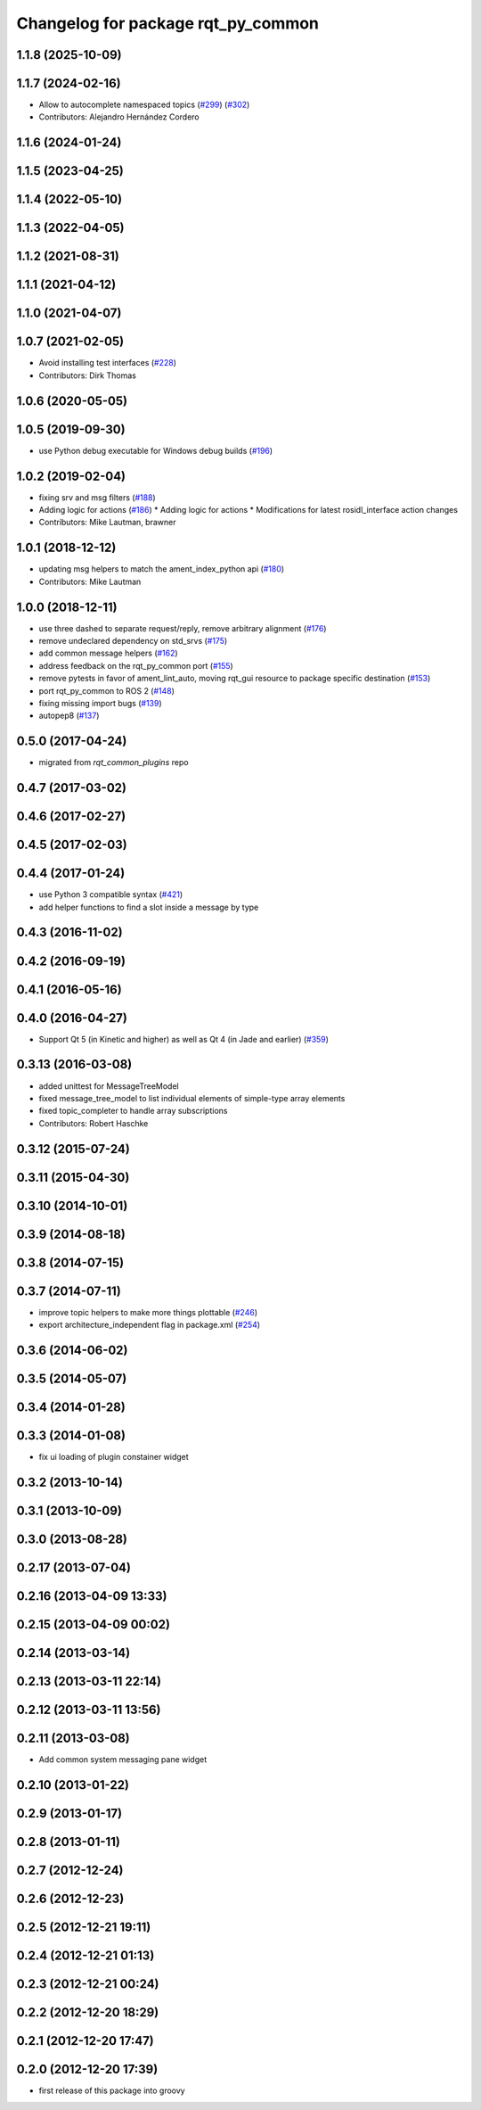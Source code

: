 ^^^^^^^^^^^^^^^^^^^^^^^^^^^^^^^^^^^
Changelog for package rqt_py_common
^^^^^^^^^^^^^^^^^^^^^^^^^^^^^^^^^^^

1.1.8 (2025-10-09)
------------------

1.1.7 (2024-02-16)
------------------
* Allow to autocomplete namespaced topics (`#299 <https://github.com/ros-visualization/rqt/issues/299>`_) (`#302 <https://github.com/ros-visualization/rqt/issues/302>`_)
* Contributors: Alejandro Hernández Cordero

1.1.6 (2024-01-24)
------------------

1.1.5 (2023-04-25)
------------------

1.1.4 (2022-05-10)
------------------

1.1.3 (2022-04-05)
------------------

1.1.2 (2021-08-31)
------------------

1.1.1 (2021-04-12)
------------------

1.1.0 (2021-04-07)
------------------

1.0.7 (2021-02-05)
------------------
* Avoid installing test interfaces  (`#228 <https://github.com/ros-visualization/rqt/issues/228>`_)
* Contributors: Dirk Thomas

1.0.6 (2020-05-05)
------------------

1.0.5 (2019-09-30)
------------------
* use Python debug executable for Windows debug builds (`#196 <https://github.com/ros-visualization/rqt/issues/196>`_)

1.0.2 (2019-02-04)
------------------
* fixing srv and msg filters (`#188 <https://github.com/ros-visualization/rqt/issues/188>`_)
* Adding logic for actions (`#186 <https://github.com/ros-visualization/rqt/issues/186>`_)
  * Adding logic for actions
  * Modifications for latest rosidl_interface action changes
* Contributors: Mike Lautman, brawner

1.0.1 (2018-12-12)
------------------
* updating msg helpers to match the ament_index_python api (`#180 <https://github.com/ros-visualization/rqt/issues/180>`_)
* Contributors: Mike Lautman

1.0.0 (2018-12-11)
------------------
* use three dashed to separate request/reply, remove arbitrary alignment (`#176 <https://github.com/ros-visualization/rqt/issues/176>`_)
* remove undeclared dependency on std_srvs (`#175 <https://github.com/ros-visualization/rqt/issues/175>`_)
* add common message helpers (`#162 <https://github.com/ros-visualization/rqt/issues/162>`_)
* address feedback on the rqt_py_common port (`#155 <https://github.com/ros-visualization/rqt/issues/155>`_)
* remove pytests in favor of ament_lint_auto, moving rqt_gui resource to package specific destination (`#153 <https://github.com/ros-visualization/rqt/issues/153>`_)
* port rqt_py_common to ROS 2 (`#148 <https://github.com/ros-visualization/rqt/issues/148>`_)
* fixing missing import bugs (`#139 <https://github.com/ros-visualization/rqt/issues/139>`_)
* autopep8 (`#137 <https://github.com/ros-visualization/rqt/issues/137>`_)

0.5.0 (2017-04-24)
------------------
* migrated from `rqt_common_plugins` repo

0.4.7 (2017-03-02)
------------------

0.4.6 (2017-02-27)
------------------

0.4.5 (2017-02-03)
------------------

0.4.4 (2017-01-24)
------------------
* use Python 3 compatible syntax (`#421 <https://github.com/ros-visualization/rqt_common_plugins/pull/421>`_)
* add helper functions to find a slot inside a message by type

0.4.3 (2016-11-02)
------------------

0.4.2 (2016-09-19)
------------------

0.4.1 (2016-05-16)
------------------

0.4.0 (2016-04-27)
------------------
* Support Qt 5 (in Kinetic and higher) as well as Qt 4 (in Jade and earlier) (`#359 <https://github.com/ros-visualization/rqt_common_plugins/pull/359>`_)

0.3.13 (2016-03-08)
-------------------
* added unittest for MessageTreeModel
* fixed message_tree_model to list individual elements of simple-type array elements
* fixed topic_completer to handle array subscriptions
* Contributors: Robert Haschke

0.3.12 (2015-07-24)
-------------------

0.3.11 (2015-04-30)
-------------------

0.3.10 (2014-10-01)
-------------------

0.3.9 (2014-08-18)
------------------

0.3.8 (2014-07-15)
------------------

0.3.7 (2014-07-11)
------------------
* improve topic helpers to make more things plottable (`#246 <https://github.com/ros-visualization/rqt_common_plugins/issues/246>`_)
* export architecture_independent flag in package.xml (`#254 <https://github.com/ros-visualization/rqt_common_plugins/issues/254>`_)

0.3.6 (2014-06-02)
------------------

0.3.5 (2014-05-07)
------------------

0.3.4 (2014-01-28)
------------------

0.3.3 (2014-01-08)
------------------
* fix ui loading of plugin constainer widget

0.3.2 (2013-10-14)
------------------

0.3.1 (2013-10-09)
------------------

0.3.0 (2013-08-28)
------------------

0.2.17 (2013-07-04)
-------------------

0.2.16 (2013-04-09 13:33)
-------------------------

0.2.15 (2013-04-09 00:02)
-------------------------

0.2.14 (2013-03-14)
-------------------

0.2.13 (2013-03-11 22:14)
-------------------------

0.2.12 (2013-03-11 13:56)
-------------------------

0.2.11 (2013-03-08)
-------------------
* Add common system messaging pane widget

0.2.10 (2013-01-22)
-------------------

0.2.9 (2013-01-17)
------------------

0.2.8 (2013-01-11)
------------------

0.2.7 (2012-12-24)
------------------

0.2.6 (2012-12-23)
------------------

0.2.5 (2012-12-21 19:11)
------------------------

0.2.4 (2012-12-21 01:13)
------------------------

0.2.3 (2012-12-21 00:24)
------------------------

0.2.2 (2012-12-20 18:29)
------------------------

0.2.1 (2012-12-20 17:47)
------------------------

0.2.0 (2012-12-20 17:39)
------------------------
* first release of this package into groovy
